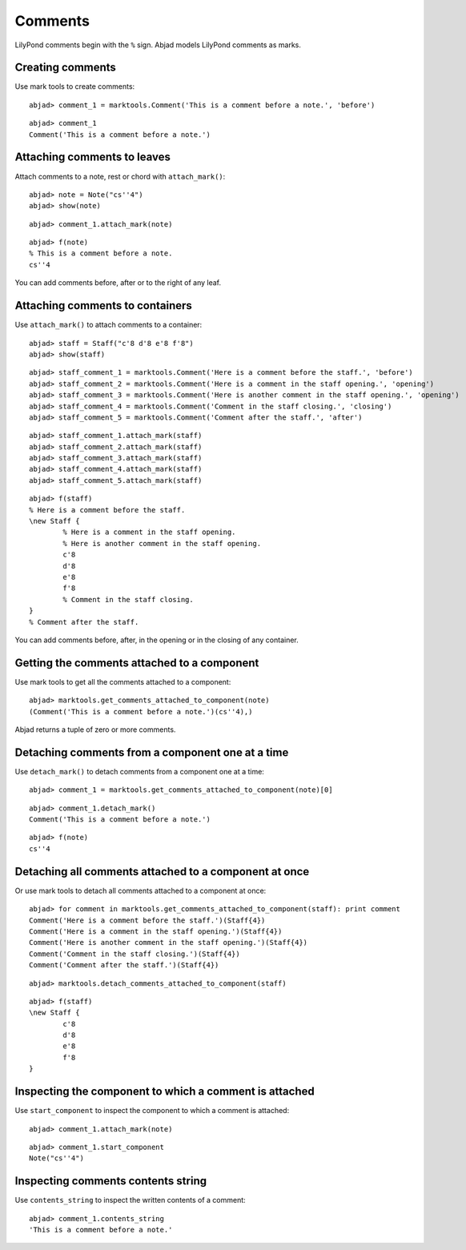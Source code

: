 Comments
========

LilyPond comments begin with the ``%`` sign.
Abjad models LilyPond comments as marks.


Creating comments
-----------------

Use mark tools to create comments:

::

	abjad> comment_1 = marktools.Comment('This is a comment before a note.', 'before')


::

	abjad> comment_1
	Comment('This is a comment before a note.')



Attaching comments to leaves
----------------------------

Attach comments to a note, rest or chord with ``attach_mark()``:

::

	abjad> note = Note("cs''4")
	abjad> show(note)

.. image:: images/comments-1.png

::

	abjad> comment_1.attach_mark(note)


::

	abjad> f(note)
	% This is a comment before a note.
	cs''4


You can add comments before, after or to the right of any leaf.


Attaching comments to containers
--------------------------------

Use ``attach_mark()`` to attach comments to a container:

::

	abjad> staff = Staff("c'8 d'8 e'8 f'8")
	abjad> show(staff)

.. image:: images/comments-2.png

::

	abjad> staff_comment_1 = marktools.Comment('Here is a comment before the staff.', 'before')
	abjad> staff_comment_2 = marktools.Comment('Here is a comment in the staff opening.', 'opening')
	abjad> staff_comment_3 = marktools.Comment('Here is another comment in the staff opening.', 'opening')
	abjad> staff_comment_4 = marktools.Comment('Comment in the staff closing.', 'closing')
	abjad> staff_comment_5 = marktools.Comment('Comment after the staff.', 'after')


::

	abjad> staff_comment_1.attach_mark(staff)
	abjad> staff_comment_2.attach_mark(staff)
	abjad> staff_comment_3.attach_mark(staff)
	abjad> staff_comment_4.attach_mark(staff)
	abjad> staff_comment_5.attach_mark(staff)


::

	abjad> f(staff)
	% Here is a comment before the staff.
	\new Staff {
		% Here is a comment in the staff opening.
		% Here is another comment in the staff opening.
		c'8
		d'8
		e'8
		f'8
		% Comment in the staff closing.
	}
	% Comment after the staff.


You can add comments before, after, in the opening or in the closing of any container.


Getting the comments attached to a component
--------------------------------------------

Use mark tools to get all the comments attached to a component:

::

	abjad> marktools.get_comments_attached_to_component(note)
	(Comment('This is a comment before a note.')(cs''4),)


Abjad returns a tuple of zero or more comments.


Detaching comments from a component one at a time
-------------------------------------------------

Use ``detach_mark()`` to detach comments from a component one at a time:

::

	abjad> comment_1 = marktools.get_comments_attached_to_component(note)[0]


::

	abjad> comment_1.detach_mark()
	Comment('This is a comment before a note.')


::

	abjad> f(note)
	cs''4



Detaching all comments attached to a component at once
------------------------------------------------------

Or use mark tools to detach all comments attached to a component at once:

::

	abjad> for comment in marktools.get_comments_attached_to_component(staff): print comment
	Comment('Here is a comment before the staff.')(Staff{4})
	Comment('Here is a comment in the staff opening.')(Staff{4})
	Comment('Here is another comment in the staff opening.')(Staff{4})
	Comment('Comment in the staff closing.')(Staff{4})
	Comment('Comment after the staff.')(Staff{4})


::

	abjad> marktools.detach_comments_attached_to_component(staff)


::

	abjad> f(staff)
	\new Staff {
		c'8
		d'8
		e'8
		f'8
	}



Inspecting the component to which a comment is attached
-------------------------------------------------------

Use ``start_component`` to inspect the component to which a comment is attached:

::

	abjad> comment_1.attach_mark(note)


::

	abjad> comment_1.start_component
	Note("cs''4")



Inspecting comments contents string
-----------------------------------

Use ``contents_string`` to inspect the written contents of a comment:

::

	abjad> comment_1.contents_string
	'This is a comment before a note.'


